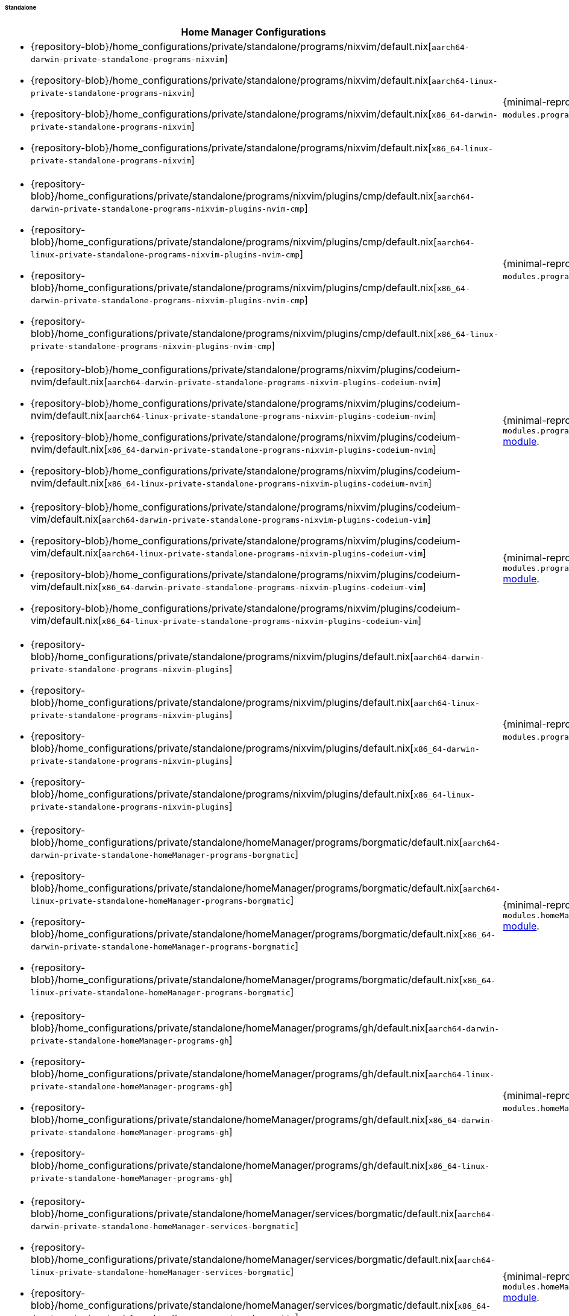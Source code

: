 ====== Standalone
:directory: {repository-blob}/home_configurations/private/standalone

[cols="4a,1a"]
|===
| Home Manager Configurations | Description

| * {directory}/programs/nixvim/default.nix[`aarch64-darwin-private-standalone-programs-nixvim`]
  * {directory}/programs/nixvim/default.nix[`aarch64-linux-private-standalone-programs-nixvim`]
  * {directory}/programs/nixvim/default.nix[`x86_64-darwin-private-standalone-programs-nixvim`]
  * {directory}/programs/nixvim/default.nix[`x86_64-linux-private-standalone-programs-nixvim`]
| {minimal-reproducible-example}[MWE] of the `modules.programs.nixvim`
  <<developer_documentation_architecture_code_map_modules_directory, module>>.

| * {directory}/programs/nixvim/plugins/cmp/default.nix[`aarch64-darwin-private-standalone-programs-nixvim-plugins-nvim-cmp`]
  * {directory}/programs/nixvim/plugins/cmp/default.nix[`aarch64-linux-private-standalone-programs-nixvim-plugins-nvim-cmp`]
  * {directory}/programs/nixvim/plugins/cmp/default.nix[`x86_64-darwin-private-standalone-programs-nixvim-plugins-nvim-cmp`]
  * {directory}/programs/nixvim/plugins/cmp/default.nix[`x86_64-linux-private-standalone-programs-nixvim-plugins-nvim-cmp`]
| {minimal-reproducible-example}[MWE] of the
  `modules.programs.nixvim.plugins.cmp`
  <<developer_documentation_architecture_code_map_modules_directory, module>>.

| * {directory}/programs/nixvim/plugins/codeium-nvim/default.nix[`aarch64-darwin-private-standalone-programs-nixvim-plugins-codeium-nvim`]
  * {directory}/programs/nixvim/plugins/codeium-nvim/default.nix[`aarch64-linux-private-standalone-programs-nixvim-plugins-codeium-nvim`]
  * {directory}/programs/nixvim/plugins/codeium-nvim/default.nix[`x86_64-darwin-private-standalone-programs-nixvim-plugins-codeium-nvim`]
  * {directory}/programs/nixvim/plugins/codeium-nvim/default.nix[`x86_64-linux-private-standalone-programs-nixvim-plugins-codeium-nvim`]
| {minimal-reproducible-example}[MWE] of the
  `modules.programs.nixvim.plugins.codeium-nvim`
  <<developer_documentation_architecture_code_map_modules_directory, module>>.

| * {directory}/programs/nixvim/plugins/codeium-vim/default.nix[`aarch64-darwin-private-standalone-programs-nixvim-plugins-codeium-vim`]
  * {directory}/programs/nixvim/plugins/codeium-vim/default.nix[`aarch64-linux-private-standalone-programs-nixvim-plugins-codeium-vim`]
  * {directory}/programs/nixvim/plugins/codeium-vim/default.nix[`x86_64-darwin-private-standalone-programs-nixvim-plugins-codeium-vim`]
  * {directory}/programs/nixvim/plugins/codeium-vim/default.nix[`x86_64-linux-private-standalone-programs-nixvim-plugins-codeium-vim`]
| {minimal-reproducible-example}[MWE] of the
  `modules.programs.nixvim.plugins.codeium-vim`
  <<developer_documentation_architecture_code_map_modules_directory, module>>.

| * {directory}/programs/nixvim/plugins/default.nix[`aarch64-darwin-private-standalone-programs-nixvim-plugins`]
  * {directory}/programs/nixvim/plugins/default.nix[`aarch64-linux-private-standalone-programs-nixvim-plugins`]
  * {directory}/programs/nixvim/plugins/default.nix[`x86_64-darwin-private-standalone-programs-nixvim-plugins`]
  * {directory}/programs/nixvim/plugins/default.nix[`x86_64-linux-private-standalone-programs-nixvim-plugins`]
| {minimal-reproducible-example}[MWE] of the `modules.programs.nixvim.plugins`
  <<developer_documentation_architecture_code_map_modules_directory, module>>.

| * {directory}/homeManager/programs/borgmatic/default.nix[`aarch64-darwin-private-standalone-homeManager-programs-borgmatic`]
  * {directory}/homeManager/programs/borgmatic/default.nix[`aarch64-linux-private-standalone-homeManager-programs-borgmatic`]
  * {directory}/homeManager/programs/borgmatic/default.nix[`x86_64-darwin-private-standalone-homeManager-programs-borgmatic`]
  * {directory}/homeManager/programs/borgmatic/default.nix[`x86_64-linux-private-standalone-homeManager-programs-borgmatic`]
| {minimal-reproducible-example}[MWE] of the
  `modules.homeManager.programs.borgmatic`
  <<developer_documentation_architecture_code_map_modules_directory, module>>.

| * {directory}/homeManager/programs/gh/default.nix[`aarch64-darwin-private-standalone-homeManager-programs-gh`]
  * {directory}/homeManager/programs/gh/default.nix[`aarch64-linux-private-standalone-homeManager-programs-gh`]
  * {directory}/homeManager/programs/gh/default.nix[`x86_64-darwin-private-standalone-homeManager-programs-gh`]
  * {directory}/homeManager/programs/gh/default.nix[`x86_64-linux-private-standalone-homeManager-programs-gh`]
| {minimal-reproducible-example}[MWE] of the `modules.homeManager.programs.gh`
  <<developer_documentation_architecture_code_map_modules_directory, module>>.

| * {directory}/homeManager/services/borgmatic/default.nix[`aarch64-darwin-private-standalone-homeManager-services-borgmatic`]
  * {directory}/homeManager/services/borgmatic/default.nix[`aarch64-linux-private-standalone-homeManager-services-borgmatic`]
  * {directory}/homeManager/services/borgmatic/default.nix[`x86_64-darwin-private-standalone-homeManager-services-borgmatic`]
  * {directory}/homeManager/services/borgmatic/default.nix[`x86_64-linux-private-standalone-homeManager-services-borgmatic`]
| {minimal-reproducible-example}[MWE] of the
  `modules.homeManager.services.borgmatic.enable`
  <<developer_documentation_architecture_code_map_modules_directory, module>>.
|===

====
To build the Home Manager configurations directly from {repository}[upstream]
using {nix}[`nix`], run one of the following commands depending on the target
platform and Home Manager configuration:

[,bash,subs=attributes+]
----
{command-home-manager-switch-flake}aarch64-darwin-private-standalone-programs-nixvim
----

[,bash,subs=attributes+]
----
{command-home-manager-switch-flake}aarch64-linux-private-standalone-programs-nixvim
----

[,bash,subs=attributes+]
----
{command-home-manager-switch-flake}x86_64-darwin-private-standalone-programs-nixvim
----

[,bash,subs=attributes+]
----
{command-home-manager-switch-flake}x86_64-linux-private-standalone-programs-nixvim
----

[,bash,subs=attributes+]
----
{command-home-manager-switch-flake}aarch64-darwin-private-standalone-programs-nixvim-plugins
----

[,bash,subs=attributes+]
----
{command-home-manager-switch-flake}aarch64-linux-private-standalone-programs-nixvim-plugins
----

[,bash,subs=attributes+]
----
{command-home-manager-switch-flake}x86_64-darwin-private-standalone-programs-nixvim-plugins
----

[,bash,subs=attributes+]
----
{command-home-manager-switch-flake}x86_64-linux-private-standalone-programs-nixvim-plugins
----

[,bash,subs=attributes+]
----
{command-home-manager-switch-flake}aarch64-darwin-private-standalone-programs-nixvim-plugins-cmp
----

[,bash,subs=attributes+]
----
{command-home-manager-switch-flake}aarch64-linux-private-standalone-programs-nixvim-plugins-cmp
----

[,bash,subs=attributes+]
----
{command-home-manager-switch-flake}x86_64-darwin-private-standalone-programs-nixvim-plugins-cmp
----

[,bash,subs=attributes+]
----
{command-home-manager-switch-flake}x86_64-linux-private-standalone-programs-nixvim-plugins-cmp
----

[,bash,subs=attributes+]
----
{command-home-manager-switch-flake}aarch64-darwin-private-standalone-programs-nixvim-plugins-codeium-nvim
----

[,bash,subs=attributes+]
----
{command-home-manager-switch-flake}aarch64-linux-private-standalone-programs-nixvim-plugins-codeium-nvim
----

[,bash,subs=attributes+]
----
{command-home-manager-switch-flake}x86_64-darwin-private-standalone-programs-nixvim-plugins-codeium-nvim
----

[,bash,subs=attributes+]
----
{command-home-manager-switch-flake}x86_64-linux-private-standalone-programs-nixvim-plugins-codeium-nvim
----

[,bash,subs=attributes+]
----
{command-home-manager-switch-flake}aarch64-darwin-private-standalone-programs-nixvim-plugins-codeium-vim
----

[,bash,subs=attributes+]
----
{command-home-manager-switch-flake}aarch64-linux-private-standalone-programs-nixvim-plugins-codeium-vim
----

[,bash,subs=attributes+]
----
{command-home-manager-switch-flake}x86_64-darwin-private-standalone-programs-nixvim-plugins-codeium-vim
----

[,bash,subs=attributes+]
----
{command-home-manager-switch-flake}x86_64-linux-private-standalone-programs-nixvim-plugins-codeium-vim
----

[,bash,subs=attributes+]
----
{command-home-manager-switch-flake}aarch64-darwin-private-standalone-homeManager-programs-borgmatic
----

[,bash,subs=attributes+]
----
{command-home-manager-switch-flake}aarch64-linux-private-standalone-homeManager-programs-borgmatic
----

[,bash,subs=attributes+]
----
{command-home-manager-switch-flake}x86_64-darwin-private-standalone-homeManager-programs-borgmatic
----

[,bash,subs=attributes+]
----
{command-home-manager-switch-flake}x86_64-linux-private-standalone-homeManager-programs-borgmatic
----

[,bash,subs=attributes+]
----
{command-home-manager-switch-flake}aarch64-darwin-private-standalone-homeManager-programs-gh
----

[,bash,subs=attributes+]
----
{command-home-manager-switch-flake}aarch64-linux-private-standalone-homeManager-programs-gh
----

[,bash,subs=attributes+]
----
{command-home-manager-switch-flake}x86_64-darwin-private-standalone-homeManager-programs-gh
----

[,bash,subs=attributes+]
----
{command-home-manager-switch-flake}x86_64-linux-private-standalone-homeManager-programs-gh
----

[,bash,subs=attributes+]
----
{command-home-manager-switch-flake}aarch64-darwin-private-standalone-homeManager-services-borgmatic
----

[,bash,subs=attributes+]
----
{command-home-manager-switch-flake}aarch64-linux-private-standalone-homeManager-services-borgmatic
----

[,bash,subs=attributes+]
----
{command-home-manager-switch-flake}x86_64-darwin-private-standalone-homeManager-services-borgmatic
----

[,bash,subs=attributes+]
----
{command-home-manager-switch-flake}x86_64-linux-private-standalone-homeManager-services-borgmatic
----
====
